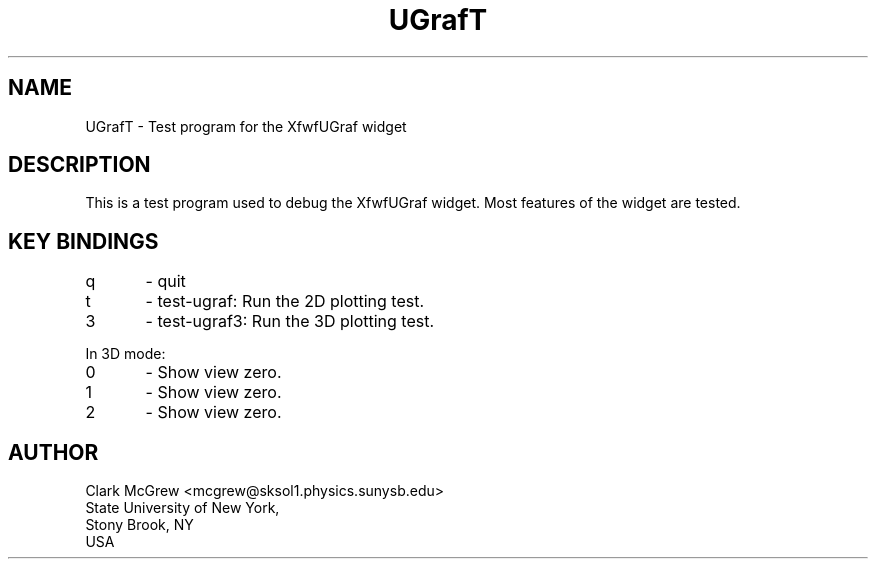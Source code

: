 ./"" UGrafT.3  1.1  Jan 14, 1994
./""  Copyright 1995 Clark McGrew
./""  Gnu Library General Public License version 2.0
./""
./""
.TH "UGrafT" "1" "20 Jan 1994" "Version 3.0" "Free Widget Foundation"
.SH NAME
UGrafT \- Test program for the XfwfUGraf widget
.SH DESCRIPTION
.PP
This is a test program used to debug the XfwfUGraf widget.  Most
features of the widget are tested.

.SH KEY BINDINGS
.nf
q	- quit
t	- test-ugraf: Run the 2D plotting test.
3	- test-ugraf3: Run the 3D plotting test.
.fi

In 3D mode:

.nf
0	- Show view zero.
1	- Show view zero.
2	- Show view zero.
.fi

.SH AUTHOR
.sp
.nf
Clark McGrew <mcgrew@sksol1.physics.sunysb.edu>
State University of New York, 
Stony Brook, NY
USA
.fi


